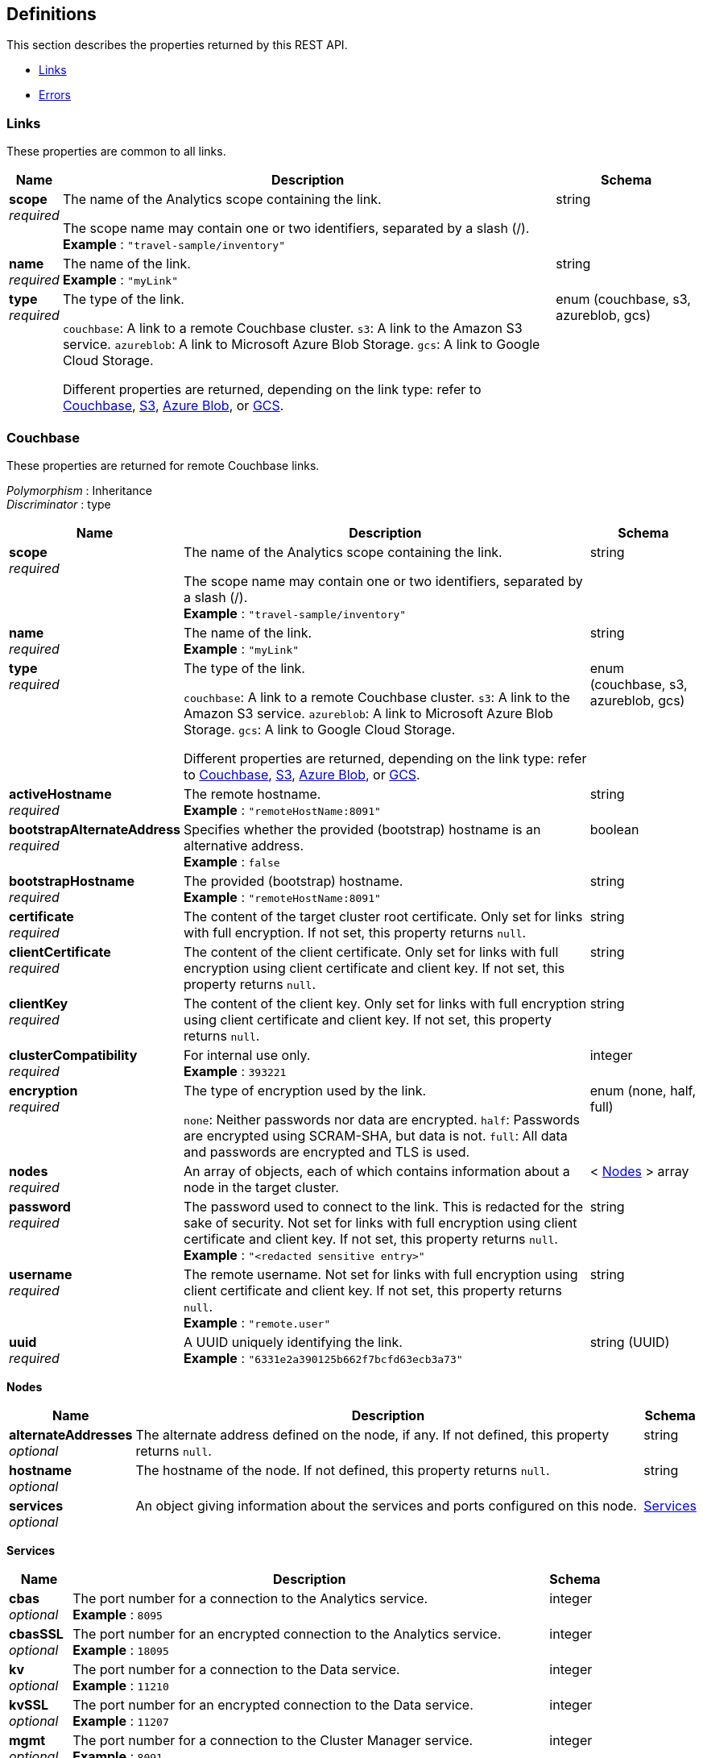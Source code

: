 
// This file is created automatically by Swagger2Markup.
// DO NOT EDIT! Refer to https://github.com/couchbaselabs/cb-swagger


[[_definitions]]
== Definitions

// Pass through HTML table styles for this page.
// This overrides Swagger2Markup's table layout defaults.

ifdef::basebackend-html[]
++++
<style type="text/css">
  /* No maximum width for table cells */
  .doc table.spread > tbody > tr > *,
  .doc table.stretch > tbody > tr > * {
    max-width: none !important;
  }

  /* Ignore fixed column widths */
  col{
    width: auto !important;
  }

  /* Do not hyphenate words in the table */
  td.tableblock p,
  p.tableblock{
    hyphens: manual !important;
  }

  /* Vertical alignment */
  td.tableblock{
    vertical-align: top !important;
  }

  /* Hide content of tags section */
  div.sect2 > h3#tags,
  div.sect2 > h3#tags ~ *{
    display: none;
</style>
++++
endif::[]


This section describes the properties returned by this REST API.

* <<_links>>
* <<_errors>>


[[_links]]
=== Links
These properties are common to all links.


[options="header", cols=".^3a,.^11a,.^4a"]
|===
|Name|Description|Schema
|**scope** +
__required__|The name of the Analytics scope containing the link.

The scope name may contain one or two identifiers, separated by a slash (/). +
**Example** : `"travel-sample/inventory"`|string
|**name** +
__required__|The name of the link. +
**Example** : `"myLink"`|string
|**type** +
__required__|The type of the link.

`couchbase`: A link to a remote Couchbase cluster.
`s3`: A link to the Amazon S3 service.
`azureblob`: A link to Microsoft Azure Blob Storage.
`gcs`: A link to Google Cloud Storage.

Different properties are returned, depending on the link type: refer to <<_couchbase,Couchbase>>, <<_s3,S3>>, <<_azure-blob,Azure Blob>>, or <<_gcs,GCS>>.|enum (couchbase, s3, azureblob, gcs)
|===


[[_couchbase]]
=== Couchbase
These properties are returned for remote Couchbase links.

[%hardbreaks]
__Polymorphism__ : Inheritance
__Discriminator__ : type


[options="header", cols=".^3a,.^11a,.^4a"]
|===
|Name|Description|Schema
|**scope** +
__required__|The name of the Analytics scope containing the link.

The scope name may contain one or two identifiers, separated by a slash (/). +
**Example** : `"travel-sample/inventory"`|string
|**name** +
__required__|The name of the link. +
**Example** : `"myLink"`|string
|**type** +
__required__|The type of the link.

`couchbase`: A link to a remote Couchbase cluster.
`s3`: A link to the Amazon S3 service.
`azureblob`: A link to Microsoft Azure Blob Storage.
`gcs`: A link to Google Cloud Storage.

Different properties are returned, depending on the link type: refer to <<_couchbase,Couchbase>>, <<_s3,S3>>, <<_azure-blob,Azure Blob>>, or <<_gcs,GCS>>.|enum (couchbase, s3, azureblob, gcs)
|**activeHostname** +
__required__|The remote hostname. +
**Example** : `"remoteHostName:8091"`|string
|**bootstrapAlternateAddress** +
__required__|Specifies whether the provided (bootstrap) hostname is an alternative address. +
**Example** : `false`|boolean
|**bootstrapHostname** +
__required__|The provided (bootstrap) hostname. +
**Example** : `"remoteHostName:8091"`|string
|**certificate** +
__required__|The content of the target cluster root certificate. Only set for links with full encryption. If not set, this property returns `null`.|string
|**clientCertificate** +
__required__|The content of the client certificate. Only set for links with full encryption using client certificate and client key. If not set, this property returns `null`.|string
|**clientKey** +
__required__|The content of the client key. Only set for links with full encryption using client certificate and client key. If not set, this property returns `null`.|string
|**clusterCompatibility** +
__required__|For internal use only. +
**Example** : `393221`|integer
|**encryption** +
__required__|The type of encryption used by the link.

`none`: Neither passwords nor data are encrypted.
`half`: Passwords are encrypted using SCRAM-SHA, but data is not.
`full`: All data and passwords are encrypted and TLS is used.|enum (none, half, full)
|**nodes** +
__required__|An array of objects, each of which contains information about a node in the target cluster.|< <<_nodes,Nodes>> > array
|**password** +
__required__|The password used to connect to the link. This is redacted for the sake of security. Not set for links with full encryption using client certificate and client key. If not set, this property returns `null`. +
**Example** : `"<redacted sensitive entry>"`|string
|**username** +
__required__|The remote username. Not set for links with full encryption using client certificate and client key. If not set, this property returns `null`. +
**Example** : `"remote.user"`|string
|**uuid** +
__required__|A UUID uniquely identifying the link. +
**Example** : `"6331e2a390125b662f7bcfd63ecb3a73"`|string (UUID)
|===

[[_nodes]]
**Nodes**

[options="header", cols=".^3a,.^11a,.^4a"]
|===
|Name|Description|Schema
|**alternateAddresses** +
__optional__|The alternate address defined on the node, if any. If not defined, this property returns `null`.|string
|**hostname** +
__optional__|The hostname of the node. If not defined, this property returns `null`.|string
|**services** +
__optional__|An object giving information about the services and ports configured on this node.|<<_services,Services>>
|===

[[_services]]
**Services**

[options="header", cols=".^3a,.^11a,.^4a"]
|===
|Name|Description|Schema
|**cbas** +
__optional__|The port number for a connection to the Analytics service. +
**Example** : `8095`|integer
|**cbasSSL** +
__optional__|The port number for an encrypted connection to the Analytics service. +
**Example** : `18095`|integer
|**kv** +
__optional__|The port number for a connection to the Data service. +
**Example** : `11210`|integer
|**kvSSL** +
__optional__|The port number for an encrypted connection to the Data service. +
**Example** : `11207`|integer
|**mgmt** +
__optional__|The port number for a connection to the Cluster Manager service. +
**Example** : `8091`|integer
|**mgmtSSL** +
__optional__|The port number for an encrypted connection to the Cluster Manager service. +
**Example** : `18091`|integer
|===


[[_s3]]
=== S3
These properties are returned for S3 links.

[%hardbreaks]
__Polymorphism__ : Inheritance
__Discriminator__ : type


[options="header", cols=".^3a,.^11a,.^4a"]
|===
|Name|Description|Schema
|**scope** +
__required__|The name of the Analytics scope containing the link.

The scope name may contain one or two identifiers, separated by a slash (/). +
**Example** : `"travel-sample/inventory"`|string
|**name** +
__required__|The name of the link. +
**Example** : `"myLink"`|string
|**type** +
__required__|The type of the link.

`couchbase`: A link to a remote Couchbase cluster.
`s3`: A link to the Amazon S3 service.
`azureblob`: A link to Microsoft Azure Blob Storage.
`gcs`: A link to Google Cloud Storage.

Different properties are returned, depending on the link type: refer to <<_couchbase,Couchbase>>, <<_s3,S3>>, <<_azure-blob,Azure Blob>>, or <<_gcs,GCS>>.|enum (couchbase, s3, azureblob, gcs)
|**accessKeyId** +
__required__|The Amazon S3 access key ID. +
**Example** : `"myAccessKey"`|string
|**region** +
__required__|The Amazon S3 region. +
**Example** : `"us-east-1"`|string
|**secretAccessKey** +
__required__|The Amazon S3 secret access key. This is redacted for the sake of security. +
**Example** : `"<redacted sensitive entry>"`|string
|**sessionToken** +
__optional__|For S3 links only. The Amazon S3 session token. Indicates that the link has temporary access, and that the `accessKeyId` and `secretAccessKey` are temporary credentials. This is redacted for the sake of security. +
**Example** : `"<redacted sensitive entry>"`|string
|**serviceEndpoint** +
__required__|Amazon S3 service endpoint. If not set, this property returns `null`. +
**Example** : `"my.endpoint.uri"`|string
|===


[[_azure_blob]]
=== Azure Blob
These properties are returned for Azure Blob links.

[%hardbreaks]
__Polymorphism__ : Inheritance
__Discriminator__ : type


[options="header", cols=".^3a,.^11a,.^4a"]
|===
|Name|Description|Schema
|**scope** +
__required__|The name of the Analytics scope containing the link.

The scope name may contain one or two identifiers, separated by a slash (/). +
**Example** : `"travel-sample/inventory"`|string
|**name** +
__required__|The name of the link. +
**Example** : `"myLink"`|string
|**type** +
__required__|The type of the link.

`couchbase`: A link to a remote Couchbase cluster.
`s3`: A link to the Amazon S3 service.
`azureblob`: A link to Microsoft Azure Blob Storage.
`gcs`: A link to Google Cloud Storage.

Different properties are returned, depending on the link type: refer to <<_couchbase,Couchbase>>, <<_s3,S3>>, <<_azure-blob,Azure Blob>>, or <<_gcs,GCS>>.|enum (couchbase, s3, azureblob, gcs)
|**accountKey** +
__optional__|The account key. Used for shared key authentication. This is redacted for the sake of security. If not set, this property returns `null`. +
**Example** : `"<redacted sensitive entry>"`|string
|**accountName** +
__optional__|The account name. Used for shared key authentication. If not set, this property returns `null`. +
**Example** : `"myAccountName"`|string
|**clientCertificate** +
__optional__|The client certificate for the registered application. Used for Azure Active Directory client certificate authentication. This is redacted for the sake of security. If not set, this property returns `null`. +
**Example** : `"<redacted sensitive entry>"`|string
|**clientCertificatePassword** +
__optional__|The client certificate password for the registered application. Used for Azure Active Directory client certificate authentication, if the client certificate is password-protected. This is redacted for the sake of security. If not set, this property returns `null`. +
**Example** : `"<redacted sensitive entry>"`|string
|**clientId** +
__optional__|The client ID for the registered application. Used for Azure Active Directory client secret authentication, or Azure Active Directory client certificate authentication. If not set, this property returns `null`. +
**Example** : `"myClientID"`|string
|**clientSecret** +
__optional__|The client secret for the registered application. Used for Azure Active Directory client secret authentication. This is redacted for the sake of security. If not set, this property returns `null`. +
**Example** : `"<redacted sensitive entry>"`|string
|**endpoint** +
__required__|The endpoint URI. +
**Example** : `"my.endpoint.uri"`|string
|**managedIdentityId** +
__optional__|The managed identity ID. Used for managed identity authentication. If not set, this property returns `null`. +
**Example** : `"myManagedIdentityID"`|string
|**sharedAccessSignature** +
__optional__|A token that can be used for authentication. Used for shared access signature authentication. This is redacted for the sake of security. If not set, this property returns `null`. +
**Example** : `"<redacted sensitive entry>"`|string
|**tenantId** +
__optional__|The tenant ID where the registered application is created. Used for Azure Active Directory client secret authentication, or Azure Active Directory client certificate authentication. If not set, this property returns `null`. +
**Example** : `"myTenantID"`|string
|===


[[_gcs]]
=== GCS
These properties are returned for Google Cloud Storage links.

[%hardbreaks]
__Polymorphism__ : Inheritance
__Discriminator__ : type


[options="header", cols=".^3a,.^11a,.^4a"]
|===
|Name|Description|Schema
|**scope** +
__required__|The name of the Analytics scope containing the link.

The scope name may contain one or two identifiers, separated by a slash (/). +
**Example** : `"travel-sample/inventory"`|string
|**name** +
__required__|The name of the link. +
**Example** : `"myLink"`|string
|**type** +
__required__|The type of the link.

`couchbase`: A link to a remote Couchbase cluster.
`s3`: A link to the Amazon S3 service.
`azureblob`: A link to Microsoft Azure Blob Storage.
`gcs`: A link to Google Cloud Storage.

Different properties are returned, depending on the link type: refer to <<_couchbase,Couchbase>>, <<_s3,S3>>, <<_azure-blob,Azure Blob>>, or <<_gcs,GCS>>.|enum (couchbase, s3, azureblob, gcs)
|**applicationDefaultCredentials** +
__required__|If present, indicates that the link should use the Google Application Default Credentials for authenticating. If not set, this property returns `null`. +
**Example** : `"true"`|enum (true)
|**endpoint** +
__required__|The endpoint URI. If not set, this property returns `null`. +
**Example** : `"https://storage.googleapis.com"`|string
|**jsonCredentials** +
__required__|The JSON credentials of the link. If not set, this property returns `null`. +
**Example** : `"<redacted sensitive entry>"`|string
|===


[[_errors]]
=== Errors

[options="header", cols=".^3a,.^11a,.^4a"]
|===
|Name|Description|Schema
|**error** +
__required__|An error message.|string
|===



